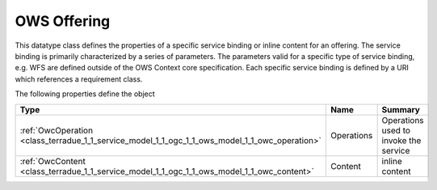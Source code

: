 .. _class_terradue_1_1_service_model_1_1_ogc_1_1_ows_model_1_1_owc_offering:

OWS Offering
------------


This datatype class defines the properties of a specific service binding or inline content for an offering. The service binding is primarily characterized by a series of parameters. The parameters valid for a specific type of service binding, e.g. WFS are defined outside of the OWS Context core specification. Each specific service binding is defined by a URI which references a requirement class.  





The following properties define the object

.. cssclass:: propertiestable

+------------------------------------------------------------------------------------------------+------------+-----------------------------------------+
| Type                                                                                           | Name       | Summary                                 |
+================================================================================================+============+=========================================+
| :ref:`OwcOperation <class_terradue_1_1_service_model_1_1_ogc_1_1_ows_model_1_1_owc_operation>` | Operations | Operations used to invoke the service   |
+------------------------------------------------------------------------------------------------+------------+-----------------------------------------+
| :ref:`OwcContent <class_terradue_1_1_service_model_1_1_ogc_1_1_ows_model_1_1_owc_content>`     | Content    | inline content                          |
+------------------------------------------------------------------------------------------------+------------+-----------------------------------------+

